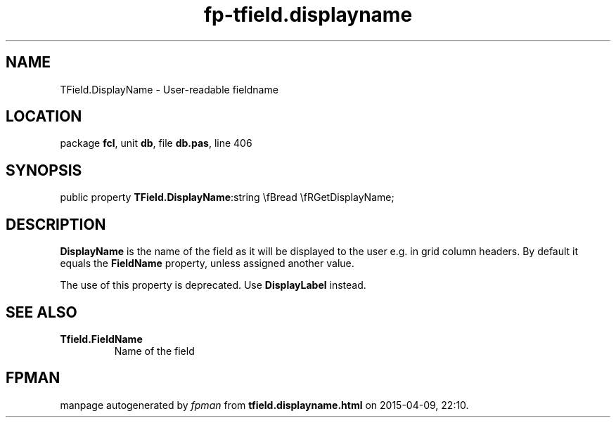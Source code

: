 .\" file autogenerated by fpman
.TH "fp-tfield.displayname" 3 "2014-03-14" "fpman" "Free Pascal Programmer's Manual"
.SH NAME
TField.DisplayName - User-readable fieldname
.SH LOCATION
package \fBfcl\fR, unit \fBdb\fR, file \fBdb.pas\fR, line 406
.SH SYNOPSIS
public property  \fBTField.DisplayName\fR:string \\fBread \\fRGetDisplayName;
.SH DESCRIPTION
\fBDisplayName\fR is the name of the field as it will be displayed to the user e.g. in grid column headers. By default it equals the \fBFieldName\fR property, unless assigned another value.

The use of this property is deprecated. Use \fBDisplayLabel\fR instead.


.SH SEE ALSO
.TP
.B Tfield.FieldName
Name of the field

.SH FPMAN
manpage autogenerated by \fIfpman\fR from \fBtfield.displayname.html\fR on 2015-04-09, 22:10.

